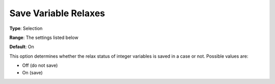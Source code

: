 

.. _Options_Variables_-_Save_Variable_Rela:


Save Variable Relaxes
=====================



**Type**:	Selection	

**Range**:	The settings listed below	

**Default**:	On	



This option determines whether the relax status of integer variables is saved in a case or not. Possible values are:



*	Off (do not save)
*	On (save)



